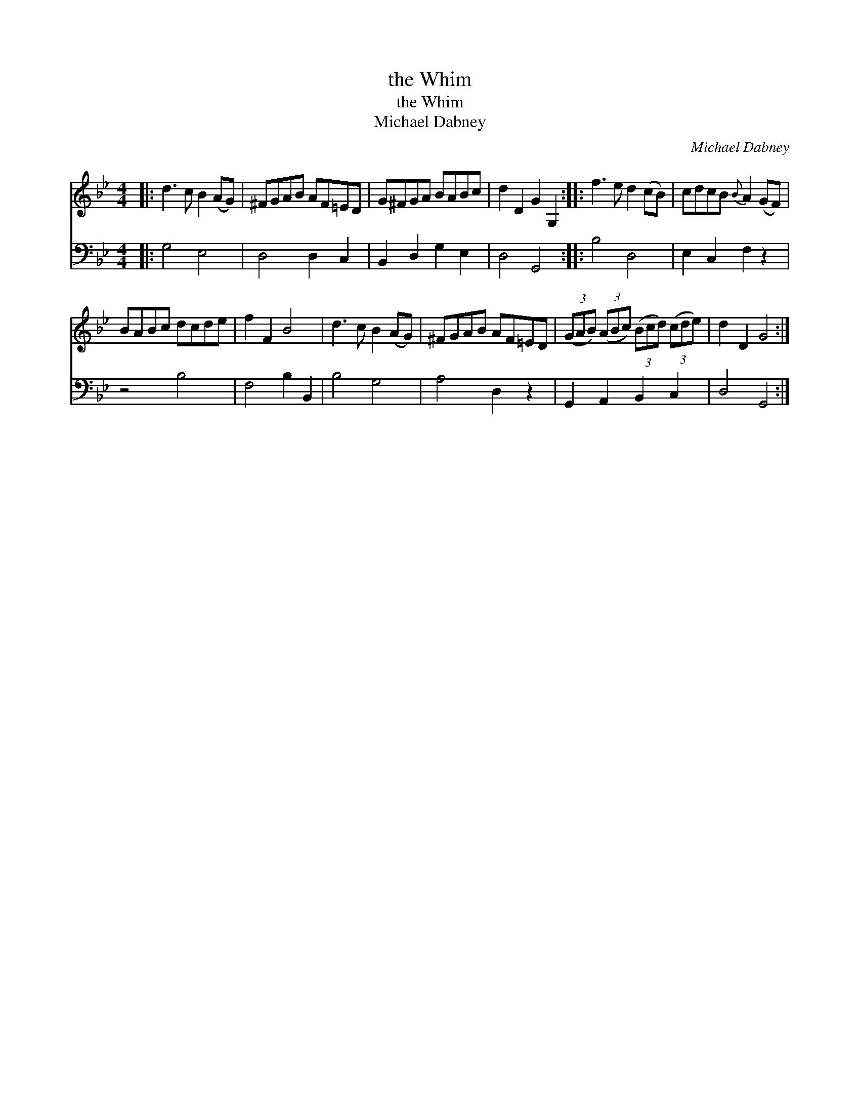 X:1
T:the Whim
T:the Whim
T:Michael Dabney
C:Michael Dabney
%%score 1 2
L:1/8
M:4/4
K:Bb
V:1 treble 
V:2 bass 
V:1
|: d3 c B2 (AG) | ^FGAB AF=ED | G^FGA BABc | d2 D2 G2 G,2 :: f3 e d2 (cB) | cdcB{B} A2 (GF) | %6
 BABc dcde | f2 F2 B4 | d3 c B2 (AG) | ^FGAB AF=ED | (3(GAB) (3(ABc) (3(Bcd) (3(cde) | d2 D2 G4 :| %12
V:2
|: G,4 E,4 | D,4 D,2 C,2 | B,,2 D,2 G,2 E,2 | D,4 G,,4 :: B,4 D,4 | E,2 C,2 F,2 z2 | z4 B,4 | %7
 F,4 B,2 B,,2 | B,4 G,4 | A,4 D,2 z2 | G,,2 A,,2 B,,2 C,2 | D,4 G,,4 :| %12

